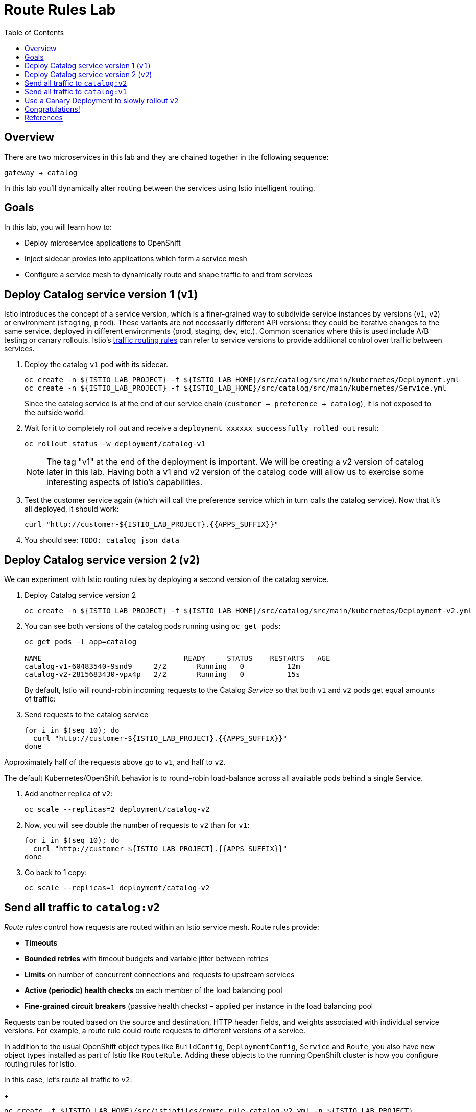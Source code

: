 :noaudio:
:scrollbar:
:data-uri:
:toc2:
:linkattrs:

= Route Rules Lab

== Overview

There are two microservices in this lab and they are chained together in the following sequence:

`gateway -> catalog`

In this lab you'll dynamically alter routing between the services using Istio intelligent routing.

== Goals

In this lab, you will learn how to:

* Deploy microservice applications to OpenShift
* Inject sidecar proxies into applications which form a service mesh
* Configure a service mesh to dynamically route and shape traffic to and from services

== Deploy Catalog service version 1 (`v1`)

Istio introduces the concept of a service version, which is a finer-grained way to subdivide
service instances by versions (`v1`, `v2`) or environment (`staging`, `prod`). These variants are not
necessarily different API versions: they could be iterative changes to the same service, deployed
in different environments (prod, staging, dev, etc.). Common scenarios where this is used include
A/B testing or canary rollouts. Istio’s https://istio.io/docs/concepts/traffic-management/rules-configuration.html[traffic routing rules, window="_blank"] can refer to service versions to
provide additional control over traffic between services.

. Deploy the catalog `v1` pod with its sidecar.
+
[source,text]
----
oc create -n ${ISTIO_LAB_PROJECT} -f ${ISTIO_LAB_HOME}/src/catalog/src/main/kubernetes/Deployment.yml
oc create -n ${ISTIO_LAB_PROJECT} -f ${ISTIO_LAB_HOME}/src/catalog/src/main/kubernetes/Service.yml
----
+
Since the catalog service is at the end of our service chain (`customer -> preference -> catalog`),
it is not exposed to the outside world.

. Wait for it to completely roll out and receive a `deployment xxxxxx successfully rolled out` result:
+
[source,text]
----
oc rollout status -w deployment/catalog-v1
----
+
NOTE: The tag "v1" at the end of the deployment is important. We will be creating a v2 version of
catalog later in this lab. Having both a v1 and v2 version of the catalog
code will allow us to exercise some interesting aspects of Istio's capabilities.

. Test the customer service again (which will call the preference service which in turn calls
the catalog service). Now that it's all deployed, it should work:
+
[source,text]
----
curl "http://customer-${ISTIO_LAB_PROJECT}.{{APPS_SUFFIX}}"
----

. You should see: `TODO: catalog json data`

== Deploy Catalog service version 2 (`v2`)

We can experiment with Istio routing rules by deploying a second version of the catalog
service.

. Deploy Catalog service version 2 
+
[source,text]
----
oc create -n ${ISTIO_LAB_PROJECT} -f ${ISTIO_LAB_HOME}/src/catalog/src/main/kubernetes/Deployment-v2.yml
----

. You can see both versions of the catalog pods running using `oc get pods`:
+
[source,text]
----
oc get pods -l app=catalog

NAME                                 READY     STATUS    RESTARTS   AGE
catalog-v1-60483540-9snd9     2/2       Running   0          12m
catalog-v2-2815683430-vpx4p   2/2       Running   0          15s
----
+
By default, Istio will round-robin incoming requests to the Catalog _Service_
so that both `v1` and `v2` pods get equal amounts of traffic:

. Send requests to the catalog service
+
[source,text]
----
for i in $(seq 10); do
  curl "http://customer-${ISTIO_LAB_PROJECT}.{{APPS_SUFFIX}}"
done
----

Approximately half of the requests above go to `v1`, and half to `v2`.

The default Kubernetes/OpenShift behavior is to round-robin load-balance across all
available pods behind a single Service. 

. Add another replica of `v2`:
+
[source,text]
----
oc scale --replicas=2 deployment/catalog-v2
----

. Now, you will see double the number of requests to `v2` than for `v1`:
+
[source,text]
----
for i in $(seq 10); do
  curl "http://customer-${ISTIO_LAB_PROJECT}.{{APPS_SUFFIX}}"
done
----

. Go back to 1 copy:
+
[source,text]
----
oc scale --replicas=1 deployment/catalog-v2
----

== Send all traffic to `catalog:v2`

_Route rules_ control how requests are routed within an Istio service mesh.
Route rules provide:

* **Timeouts**
* **Bounded retries** with timeout budgets and variable jitter between retries
* **Limits** on number of concurrent connections and requests to upstream services
* **Active (periodic) health checks** on each member of the load balancing pool
* **Fine-grained circuit breakers** (passive health checks) – applied per instance in the load balancing pool

Requests can be routed based on the source and destination, HTTP header fields, and weights associated with individual service versions. For example, a route rule could route requests to different versions of a service.

In addition to the usual OpenShift object types like `BuildConfig`, `DeploymentConfig`,
`Service` and `Route`,
you also have new object types installed as part of Istio like `RouteRule`. Adding
these objects to the running
OpenShift cluster is how you configure routing rules for Istio.

In this case, let's route all traffic to `v2`:

+
[source,text]
----
oc create -f ${ISTIO_LAB_HOME}/src/istiofiles/route-rule-catalog-v2.yml -n ${ISTIO_LAB_PROJECT}
----

Inspect the rule:

+
[source,text]
----
oc get routerule/catalog-default -o yaml
----

And now access the `customer` service 10 times - all requests should end up talking to
`catalog:v2`:

+
[source,text]
----
for i in $(seq 10); do
  curl "http://customer-${ISTIO_LAB_PROJECT}.{{APPS_SUFFIX}}"
done
----

== Send all traffic to `catalog:v1`

Now let's move everyone to `v1`:

+
[source,text]
----
oc replace -f ${ISTIO_LAB_HOME}/src/istiofiles/route-rule-catalog-v1.yml -n ${ISTIO_LAB_PROJECT}
----

> NOTE: We use `oc replace` instead of `oc create` since we are overlaying the previous rule

And test again:

+
[source,text]
----
for i in $(seq 10); do
  curl "http://customer-${ISTIO_LAB_PROJECT}.{{APPS_SUFFIX}}"
done
----

All requests now to go `v1`.

Now let's go back to the start, and remove the rules to get back to default round-robin distribution
of requests:

+
[source,text]
----
oc delete -f ${ISTIO_LAB_HOME}/src/istiofiles/route-rule-catalog-v1.yml -n ${ISTIO_LAB_PROJECT}
----

And test again:

+
[source,text]
----
for i in $(seq 10); do
  curl "http://customer-${ISTIO_LAB_PROJECT}.{{APPS_SUFFIX}}"
done
----

Traffic should be equally split once again.

== Use a Canary Deployment to slowly rollout `v2`

To start the process, let's send 10% of the users to the `v2` version, to do a canary test:

+
[source,text]
----
oc create -f ${ISTIO_LAB_HOME}/src/istiofiles/route-rule-catalog-v1_and_v2.yml -n ${ISTIO_LAB_PROJECT}
----

Inspect the rule:

+
[source,text]
----
oc get routerule/catalog-v1-v2 -o yaml
----

You can see the use of the `weight` of each route to control the distribution of traffic.

Now let's send in 10 requests:

+
[source,text]
----
for i in $(seq 10); do
  curl "http://customer-${ISTIO_LAB_PROJECT}.{{APPS_SUFFIX}}"
done
----

You should see only 1 request to `v2`, and 9 requests (90%) to `v1`. In reality you may get
2 requests as our sample size is low, but if you invoked
it 10 million times you should get approximately 1 million requests to `v2`.

Now let's move it to a 75/25 split:

+
[source,text]
----
oc replace -f ${ISTIO_LAB_HOME}/src/istiofiles/route-rule-catalog-v1_and_v2_75_25.yml -n ${ISTIO_LAB_PROJECT}
----

And issue 10 more requests:

+
[source,text]
----
for i in $(seq 10); do
  curl "http://customer-${ISTIO_LAB_PROJECT}.{{APPS_SUFFIX}}"
done
----

Now you should see 2 or 3 requests (~25%) going to `v2`. This process can be continued (and automated), slowly migrating
traffic over to the new version as it proves its worth in production over time.

Let's remove the route rules before moving on:

+
[source,text]
----
oc delete routerule --all -n ${ISTIO_LAB_PROJECT}
----

== Congratulations!

In this lab you learned how to deploy microservices to form a _service mesh_ using Istio.
You also learned how to do traffic shaping and routing using _Route Rules_ which instruct
the Istio sidecar proxies to distribute traffic according to specified policy.

# References

* https://openshift.com[Red Hat OpenShift, window="_blank"]
* https://learn.openshift.com/servicemesh[Learn Istio on OpenShift, window="_blank"]
* https://istio.io[Istio Homepage, window="_blank"]